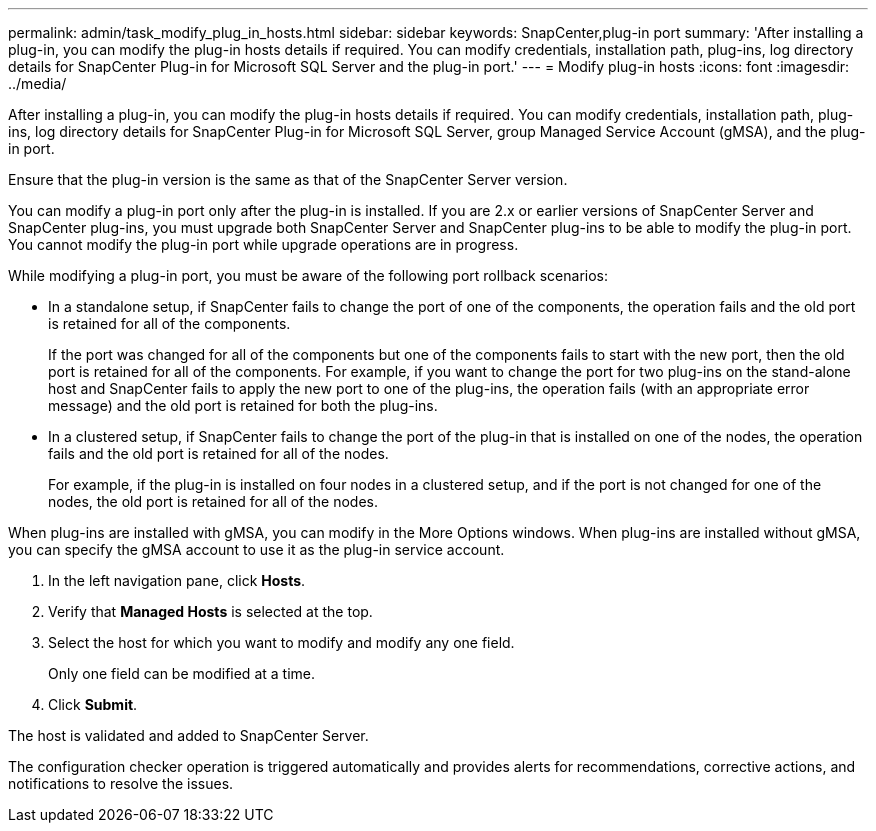 ---
permalink: admin/task_modify_plug_in_hosts.html
sidebar: sidebar
keywords: SnapCenter,plug-in port
summary: 'After installing a plug-in, you can modify the plug-in hosts details if required. You can modify credentials, installation path, plug-ins, log directory details for SnapCenter Plug-in for Microsoft SQL Server and the plug-in port.'
---
= Modify plug-in hosts
:icons: font
:imagesdir: ../media/

[.lead]
After installing a plug-in, you can modify the plug-in hosts details if required. You can modify credentials, installation path, plug-ins, log directory details for SnapCenter Plug-in for Microsoft SQL Server, group Managed Service Account (gMSA), and the plug-in port.

Ensure that the plug-in version is the same as that of the SnapCenter Server version.

You can modify a plug-in port only after the plug-in is installed. If you are 2.x or earlier versions of SnapCenter Server and SnapCenter plug-ins, you must upgrade both SnapCenter Server and SnapCenter plug-ins to be able to modify the plug-in port. You cannot modify the plug-in port while upgrade operations are in progress.

While modifying a plug-in port, you must be aware of the following port rollback scenarios:

* In a standalone setup, if SnapCenter fails to change the port of one of the components, the operation fails and the old port is retained for all of the components.
+
If the port was changed for all of the components but one of the components fails to start with the new port, then the old port is retained for all of the components. For example, if you want to change the port for two plug-ins on the stand-alone host and SnapCenter fails to apply the new port to one of the plug-ins, the operation fails (with an appropriate error message) and the old port is retained for both the plug-ins.

* In a clustered setup, if SnapCenter fails to change the port of the plug-in that is installed on one of the nodes, the operation fails and the old port is retained for all of the nodes.
+
For example, if the plug-in is installed on four nodes in a clustered setup, and if the port is not changed for one of the nodes, the old port is retained for all of the nodes.

When plug-ins are installed with gMSA, you can modify in the More Options windows. When plug-ins are installed without gMSA, you can specify the gMSA account to use it as the plug-in service account.

. In the left navigation pane, click *Hosts*.
. Verify that *Managed Hosts* is selected at the top.
. Select the host for which you want to modify and modify any one field.
+
Only one field can be modified at a time.

. Click *Submit*.

The host is validated and added to SnapCenter Server.

The configuration checker operation is triggered automatically and provides alerts for recommendations, corrective actions, and notifications to resolve the issues.
